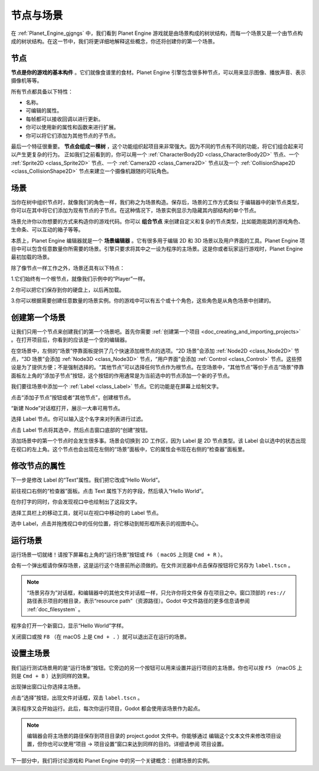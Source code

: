 节点与场景
===============

在 :ref:`Planet_Engine_gjgngs` 中，我们看到 Planet Engine 游戏就是由场景构成的树状结构，而每一个场景又是一个由节点构成的树状结构。在这一节中，我们将更详细地解释这些概念，你还将创建你的第一个场景。

节点
-----

**节点是你的游戏的基本构件** 。它们就像食谱里的食材。Planet Engine 引擎包含很多种节点，可以用来显示图像、播放声音、表示摄像机等等。

.. image:: img/nodes_and_scenes_nodes.webp

所有节点都具备以下特性：

- 名称。
- 可编辑的属性。
- 每帧都可以接收回调以进行更新。
- 你可以使用新的属性和函数来进行扩展。
- 你可以将它们添加为其他节点的子节点。

最后一个特征很重要。 **节点会组成一棵树** ，这个功能组织起项目来非常强大。因为不同的节点有不同的功能，将它们组合起来可以产生更复杂的行为。 正如我们之前看到的，你可以用一个 :ref:`CharacterBody2D <class_CharacterBody2D>` 节点、一个 :ref:`Sprite2D <class_Sprite2D>` 节点、一个 :ref:`Camera2D <class_Camera2D>` 节点以及一个 :ref:`CollisionShape2D <class_CollisionShape2D>` 节点来建立一个摄像机跟随的可玩角色。

.. image:: img/nodes_and_scenes_character_nodes.webp

场景
-----------

当你在树中组织节点时，就像我们的角色一样，我们称之为场景构造。保存后，场景的工作方式类似
于编辑器中的新节点类型，你可以在其中将它们添加为现有节点的子节点。在这种情况下，场景实例显示为隐藏其内部结构的单个节点。

场景允许你以你想要的方式来构造你的游戏代码。你可以 **组合节点** 来创建自定义和复杂的节点类型，比如能跑能跳的游戏角色、生命条、可以互动的箱子等等。

.. image:: img/nodes_and_scenes_3d_scene_example.png

本质上，Planet Engine 编辑器就是一个 **场景编辑器** 。它有很多用于编辑 2D 和 3D 场景以及用户界面的工具。Planet Engine 项目中可以包含任意数量你所需要的场景。引擎只要求将其中之一设为程序的主场景。这是你或者玩家运行游戏时，Planet Engine 最初加载的场景。

除了像节点一样工作之外，场景还具有以下特点：

1.它们始终有一个根节点，就像我们示例中的“Player”一样。

2.你可以把它们保存到你的硬盘上，以后再加载。

3.你可以根据需要创建任意数量的场景实例。你的游戏中可以有五个或十个角色，这些角色是从角色场景中创建的。

创建第一个场景
----------------

让我们只用一个节点来创建我们的第一个场景吧。首先你需要 :ref:`创建第一个项目 <doc_creating_and_importing_projects>` 。在打开项目后，你看到的应该是一个空的编辑器。

.. image:: img/nodes_and_scenes_01_empty_editor.webp

在空场景中，左侧的“场景”停靠面板提供了几个快速添加根节点的选项。“2D 场景”会添加 :ref:`Node2D <class_Node2D>` 节点，“3D 场景”会添加 :ref:`Node3D <class_Node3D>` 节点，“用户界面”会添加 :ref:`Control <class_Control>` 节点。这些预设是为了提供方便；不是强制选择的。“其他节点”可以选择任何节点作为根节点。在空场景中，“其他节点”等价于点击“场景”停靠面板左上角的“添加子节点”按钮，这个按钮的作用通常是为当前选中的节点添加一个新的子节点。

我们要往场景中添加一个 :ref:`Label <class_Label>` 节点。它的功能是在屏幕上绘制文字。

点击“添加子节点”按钮或者“其他节点”，创建根节点。

.. image:: img/nodes_and_scenes_02_scene_dock.webp

“新建 Node”对话框打开，展示一大串可用节点。

.. image:: img/nodes_and_scenes_03_create_node_window.webp

选择 Label 节点。你可以输入这个名字来对列表进行过滤。

.. image:: img/nodes_and_scenes_04_create_label_window.webp

点击 Label 节点将其选中，然后点击窗口底部的“创建”按钮。

.. image:: img/nodes_and_scenes_05_editor_with_label.webp

添加场景中的第一个节点时会发生很多事。场景会切换到 2D 工作区，因为 Label 是 2D 节点类型。该 Label 会以选中的状态出现在视口的左上角。这个节点也会出现在左侧的“场景”面板中，它的属性会书现在右侧的“检查器”面板里。

修改节点的属性
--------------

下一步是修改 Label 的“Text”属性。我们把它改成“Hello World”。

前往视口右侧的“检查器”面板。点击 Text 属性下方的字段，然后填入“Hello World”。

.. image:: img/nodes_and_scenes_06_label_text.webp

在你打字的同时，你会发现视口中也绘制出了这段文字。

选择工具栏上的移动工具，就可以在视口中移动你的 Label 节点。

.. image:: img/nodes_and_scenes_07_move_tool.webp

选中 Label，点击并拖拽视口中的任何位置，将它移动到矩形框所表示的视图中心。

.. image:: img/nodes_and_scenes_08_hello_world_text.webp

运行场景
---------

运行场景一切就绪！请按下屏幕右上角的“运行场景”按钮或 ``F6`` （ ``macOS`` 上则是 ``Cmd + R`` ）。

.. image:: img/nodes_and_scenes_09_play_scene_button.webp

会有一个弹出框请你保存场景，这是运行这个场景前所必须做的。在文件浏览器中点击保存按钮将它另存为 ``label.tscn`` 。

.. image:: img/nodes_and_scenes_10_save_scene_as.webp

.. note:: “场景另存为”对话框，和编辑器中的其他文件对话框一样，只允许你将文件保
          存在项目之中。窗口顶部的 ``res://`` 路径表示项目的根目录，表示“resource path”（资源路径）。Godot 中文件路径的更多信息请参阅 :ref:`doc_filesystem` 。

程序会打开一个新窗口，显示“Hello World”字样。

.. image:: img/nodes_and_scenes_11_final_result.webp

关闭窗口或按 ``F8`` （在 macOS 上是 ``Cmd + .`` ）就可以退出正在运行的场景。

设置主场景
------------

我们运行测试场景用的是“运行场景”按钮。它旁边的另一个按钮可以用来设置并运行项目的主场景。你也可以按 ``F5`` （macOS 上则是 ``Cmd + B`` ）达到同样的效果。

.. image:: img/nodes_and_scenes_12_play_button.webp

出现弹出窗口让你选择主场景。

.. image:: img/nodes_and_scenes_13_main_scene_popup.webp

点击“选择”按钮，出现文件对话框，双击 ``label.tscn`` 。

.. image:: img/nodes_and_scenes_14_select_main_scene.webp

演示程序又会开始运行。此后，每次你运行项目，Godot 都会使用该场景作为起点。

.. note:: 编辑器会将主场景的路径保存到项目目录的 project.godot 文件中。你能够通过
          编辑这个文本文件来修改项目设置，但你也可以使用“项目 -> 项目设置”窗口来达到同样的目的。详细请参阅 项目设置。

下一部分中，我们将讨论游戏和 Planet Engine 中的另一个关键概念：创建场景的实例。
